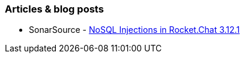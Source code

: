 === Articles & blog posts

* SonarSource - https://blog.sonarsource.com/nosql-injections-in-rocket-chat/[NoSQL Injections in Rocket.Chat 3.12.1]

